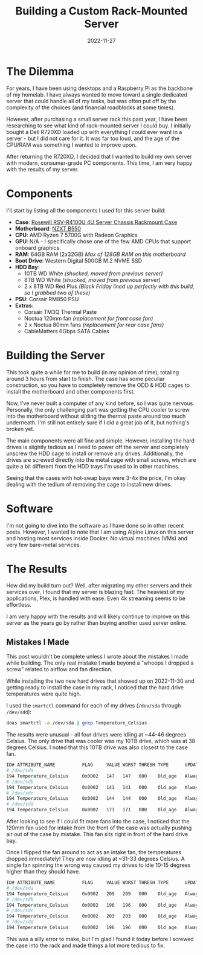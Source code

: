#+title: Building a Custom Rack-Mounted Server
#+date: 2022-11-27
#+description: A retrospective on building my own rack-mounted server.
#+filetags: :hardware:

* The Dilemma
For years, I have been using desktops and a Raspberry Pi as the backbone
of my homelab. I have always wanted to move toward a single dedicated
server that could handle all of my tasks, but was often put off by the
complexity of the choices (and financial roadblocks at some times).

However, after purchasing a small server rack this past year, I have
been researching to see what kind of rack-mounted server I could buy. I
initially bought a Dell R720XD loaded up with everything I could ever
want in a server - but I did not care for it. It was far too loud, and
the age of the CPU/RAM was something I wanted to improve upon.

After returning the R720XD, I decided that I wanted to build my own
server with modern, consumer-grade PC components. This time, I am very
happy with the results of my server.

* Components
I'll start by listing all the components I used for this server build:

- *Case*:
  [[https://www.rosewill.com/rosewill-rsv-r4100u-black/p/9SIA072GJ92825][Rosewill
  RSV-R4100U 4U Server Chassis Rackmount Case]]
- *Motherboard*: [[https://nzxt.com/product/n7-b550][NZXT B550]]
- *CPU*: AMD Ryzen 7 5700G with Radeon Graphics
- *GPU*: N/A - I specifically chose one of the few AMD CPUs that support
  onboard graphics.
- *RAM*: 64GB RAM (2x32GB) /Max of 128GB RAM on this motherboard/
- *Boot Drive*: Western Digital 500GB M.2 NVME SSD
- *HDD Bay*:
  - 10TB WD White /(shucked, moved from previous server)/
  - 8TB WD White /(shucked, moved from previous server)/
  - 2 x 8TB WD Red Plus /(Black Friday lined up perfectly with this
    build, so I grabbed two of these)/
- *PSU*: Corsair RM850 PSU
- *Extras*:
  - Corsair TM3Q Thermal Paste
  - Noctua 120mm fan /(replacement for front case fan)/
  - 2 x Noctua 80mm fans /(replacement for rear case fans)/
  - CableMatters 6Gbps SATA Cables

* Building the Server
This took quite a while for me to build (in my opinion of time),
totaling around 3 hours from start to finish. The case has some peculiar
construction, so you have to completely remove the ODD & HDD cages to
install the motherboard and other components first.

Now, I've never built a computer of any kind before, so I was quite
nervous. Personally, the only challenging part was getting the CPU
cooler to screw into the motherboard without sliding the thermal paste
around too much underneath. I'm still not entirely sure if I did a great
job of it, but nothing's broken yet.

The main components were all fine and simple. However, installing the
hard drives is slightly tedious as I need to power off the server and
completely unscrew the HDD cage to install or remove any drives.
Additionally, the drives are screwed directly into the metal cage with
small screws, which are quite a bit different from the HDD trays I'm
used to in other machines.

Seeing that the cases with hot-swap bays were 3-4x the price, I'm okay
dealing with the tedium of removing the cage to install new drives.

* Software
I'm not going to dive into the software as I have done so in other
recent posts. However, I wanted to note that I am using Alpine Linux on
this server and hosting most services inside Docker. No virtual machines
(VMs) and very few bare-metal services.

* The Results
How did my build turn out? Well, after migrating my other servers and
their services over, I found that my server is blazing fast. The
heaviest of my applications, Plex, is handled with ease. Even 4k
streaming seems to be effortless.

I am very happy with the results and will likely continue to improve on
this server as the years go by rather than buying another used server
online.

** Mistakes I Made
This post wouldn't be complete unless I wrote about the mistakes I made
while building. The only real mistake I made beyond a "whoops I dropped
a screw" related to airflow and fan direction.

While installing the two new hard drives that showed up on 2022-11-30
and getting ready to install the case in my rack, I noticed that the
hard drive temperatures were quite high.

I used the =smartctl= command for each of my drives (=/dev/sda= through
=/dev/sdd=):

#+begin_src sh
doas smartctl -a /dev/sda | grep Temperature_Celsius
#+end_src

The results were unusual - all four drives were idling at ~44-46 degrees
Celsius. The only drive that was cooler was my 10TB drive, which was at
38 degrees Celsius. I noted that this 10TB drive was also closest to the
case fan.

#+begin_src sh
ID# ATTRIBUTE_NAME          FLAG     VALUE WORST THRESH TYPE      UPDATED  WHEN_FAILED RAW_VALUE
# /dev/sda
194 Temperature_Celsius     0x0002   147   147   000    Old_age   Always       -       44 (Min/Max 22/46)
# /dev/sdb
194 Temperature_Celsius     0x0002   141   141   000    Old_age   Always       -       46 (Min/Max 21/48)
# /dev/sdc
194 Temperature_Celsius     0x0002   144   144   000    Old_age   Always       -       45 (Min/Max 19/61)
# /dev/sdd
194 Temperature_Celsius     0x0002   171   171   000    Old_age   Always       -       38 (Min/Max 14/56)
#+end_src

After looking to see if I could fit more fans into the case, I noticed
that the 120mm fan used for intake from the front of the case was
actually pushing air out of the case by mistake. This fan sits right in
front of the hard drive bay.

Once I flipped the fan around to act as an intake fan, the temperatures
dropped immediately! They are now idling at ~31-33 degrees Celsius. A
single fan spinning the wrong way caused my drives to idle 10-15 degrees
higher than they should have.

#+begin_src sh
ID# ATTRIBUTE_NAME          FLAG     VALUE WORST THRESH TYPE      UPDATED  WHEN_FAILED RAW_VALUE
# /dev/sda
194 Temperature_Celsius     0x0002   209   209   000    Old_age   Always       -       31 (Min/Max 14/56)
# /dev/sdb
194 Temperature_Celsius     0x0002   196   196   000    Old_age   Always       -       33 (Min/Max 19/61)
# /dev/sdc
194 Temperature_Celsius     0x0002   203   203   000    Old_age   Always       -       32 (Min/Max 21/48)
# /dev/sdd
194 Temperature_Celsius     0x0002   196   196   000    Old_age   Always       -       33 (Min/Max 22/46)
#+end_src

This was a silly error to make, but I'm glad I found it today before I
screwed the case into the rack and made things a lot more tedious to
fix.
